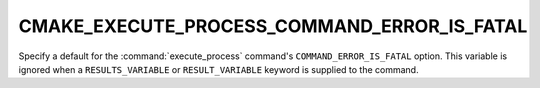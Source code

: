 CMAKE_EXECUTE_PROCESS_COMMAND_ERROR_IS_FATAL
--------------------------------------------

.. versionadded:: 4.0

Specify a default for the :command:`execute_process` command's
``COMMAND_ERROR_IS_FATAL`` option. This variable is ignored when a
``RESULTS_VARIABLE`` or ``RESULT_VARIABLE`` keyword is supplied to
the command.
